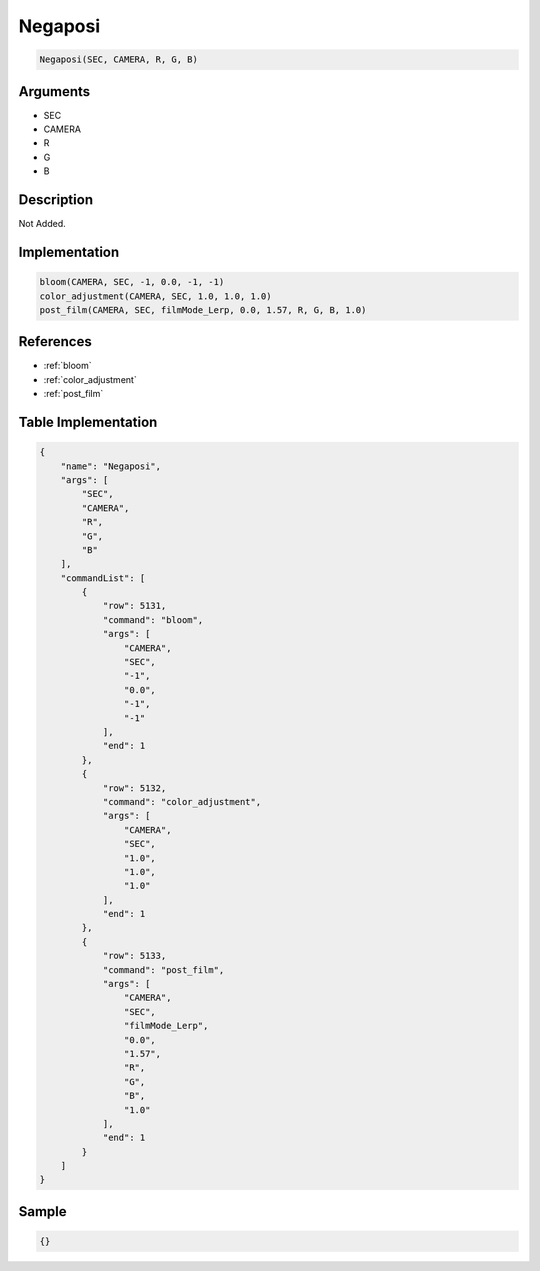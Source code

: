 .. _Negaposi:

Negaposi
========================

.. code-block:: text

	Negaposi(SEC, CAMERA, R, G, B)


Arguments
------------

* SEC
* CAMERA
* R
* G
* B

Description
-------------

Not Added.

Implementation
-------------

.. code-block:: python

	bloom(CAMERA, SEC, -1, 0.0, -1, -1)
	color_adjustment(CAMERA, SEC, 1.0, 1.0, 1.0)
	post_film(CAMERA, SEC, filmMode_Lerp, 0.0, 1.57, R, G, B, 1.0)

References
-------------
* :ref:`bloom`
* :ref:`color_adjustment`
* :ref:`post_film`

Table Implementation
-------------

.. code-block:: json

	{
	    "name": "Negaposi",
	    "args": [
	        "SEC",
	        "CAMERA",
	        "R",
	        "G",
	        "B"
	    ],
	    "commandList": [
	        {
	            "row": 5131,
	            "command": "bloom",
	            "args": [
	                "CAMERA",
	                "SEC",
	                "-1",
	                "0.0",
	                "-1",
	                "-1"
	            ],
	            "end": 1
	        },
	        {
	            "row": 5132,
	            "command": "color_adjustment",
	            "args": [
	                "CAMERA",
	                "SEC",
	                "1.0",
	                "1.0",
	                "1.0"
	            ],
	            "end": 1
	        },
	        {
	            "row": 5133,
	            "command": "post_film",
	            "args": [
	                "CAMERA",
	                "SEC",
	                "filmMode_Lerp",
	                "0.0",
	                "1.57",
	                "R",
	                "G",
	                "B",
	                "1.0"
	            ],
	            "end": 1
	        }
	    ]
	}

Sample
-------------

.. code-block:: json

	{}
